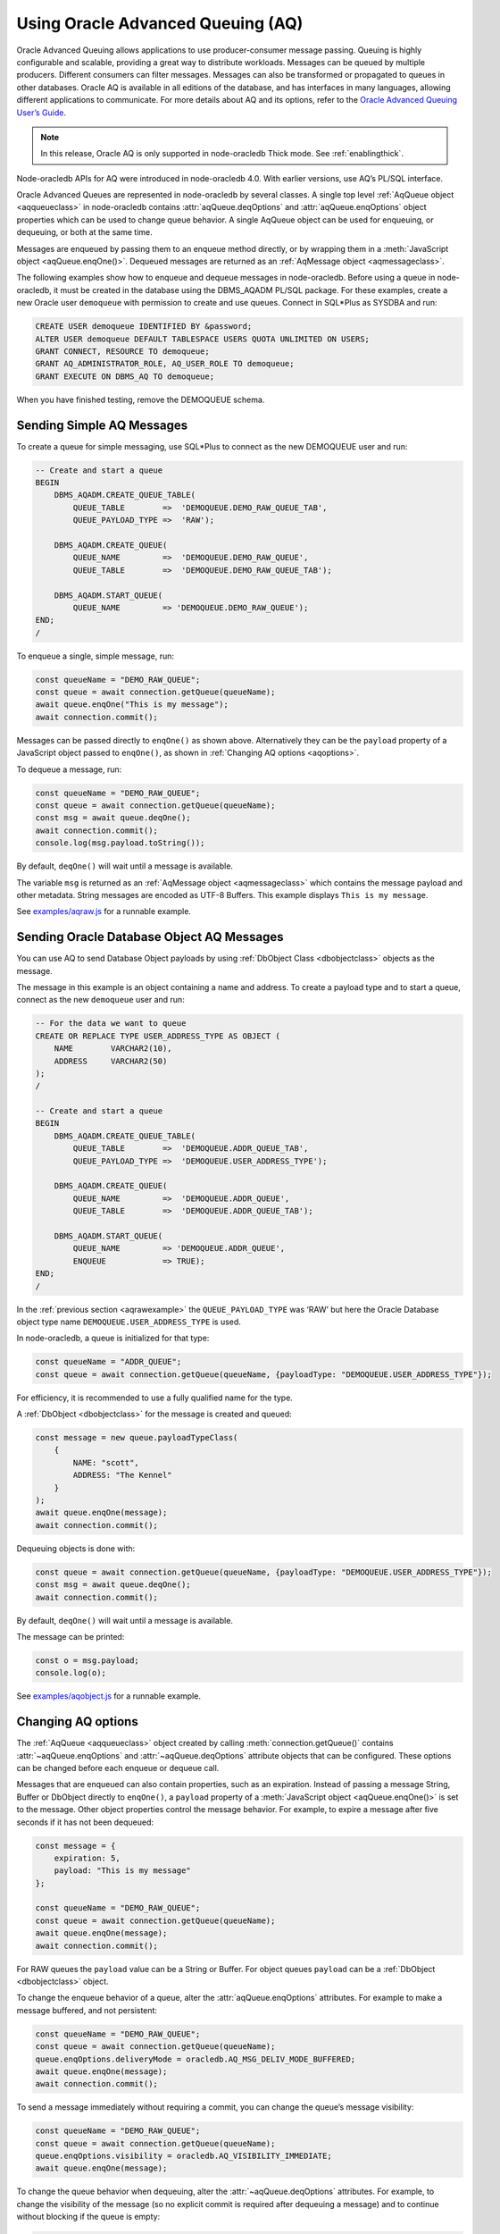 .. _aq:

**********************************
Using Oracle Advanced Queuing (AQ)
**********************************

Oracle Advanced Queuing allows applications to use producer-consumer
message passing. Queuing is highly configurable and scalable, providing
a great way to distribute workloads. Messages can be queued by multiple
producers. Different consumers can filter messages. Messages can also be
transformed or propagated to queues in other databases. Oracle AQ is
available in all editions of the database, and has interfaces in many
languages, allowing different applications to communicate. For more
details about AQ and its options, refer to the `Oracle Advanced Queuing
User’s Guide <https://www.oracle.com/pls/topic/lookup?ctx=
dblatest&id=ADQUE>`__.

.. note::

    In this release, Oracle AQ is only supported in node-oracledb Thick mode.
    See :ref:`enablingthick`.

Node-oracledb APIs for AQ were introduced in node-oracledb 4.0. With
earlier versions, use AQ’s PL/SQL interface.

Oracle Advanced Queues are represented in node-oracledb by several
classes. A single top level :ref:`AqQueue object <aqqueueclass>` in
node-oracledb contains :attr:`aqQueue.deqOptions` and
:attr:`aqQueue.enqOptions` object properties which can be used
to change queue behavior. A single AqQueue object can be used for
enqueuing, or dequeuing, or both at the same time.

Messages are enqueued by passing them to an enqueue method directly, or
by wrapping them in a :meth:`JavaScript object <aqQueue.enqOne()>`. Dequeued
messages are returned as an :ref:`AqMessage object <aqmessageclass>`.

The following examples show how to enqueue and dequeue messages in
node-oracledb. Before using a queue in node-oracledb, it must be created
in the database using the DBMS_AQADM PL/SQL package. For these examples,
create a new Oracle user ``demoqueue`` with permission to create and use
queues. Connect in SQL*Plus as SYSDBA and run:

.. code-block:: sql

    CREATE USER demoqueue IDENTIFIED BY &password;
    ALTER USER demoqueue DEFAULT TABLESPACE USERS QUOTA UNLIMITED ON USERS;
    GRANT CONNECT, RESOURCE TO demoqueue;
    GRANT AQ_ADMINISTRATOR_ROLE, AQ_USER_ROLE TO demoqueue;
    GRANT EXECUTE ON DBMS_AQ TO demoqueue;

When you have finished testing, remove the DEMOQUEUE schema.

.. _aqrawexample:

Sending Simple AQ Messages
==========================

To create a queue for simple messaging, use SQL*Plus to connect as the
new DEMOQUEUE user and run:

.. code-block:: sql

    -- Create and start a queue
    BEGIN
        DBMS_AQADM.CREATE_QUEUE_TABLE(
            QUEUE_TABLE        =>  'DEMOQUEUE.DEMO_RAW_QUEUE_TAB',
            QUEUE_PAYLOAD_TYPE =>  'RAW');

        DBMS_AQADM.CREATE_QUEUE(
            QUEUE_NAME         =>  'DEMOQUEUE.DEMO_RAW_QUEUE',
            QUEUE_TABLE        =>  'DEMOQUEUE.DEMO_RAW_QUEUE_TAB');

        DBMS_AQADM.START_QUEUE(
            QUEUE_NAME         => 'DEMOQUEUE.DEMO_RAW_QUEUE');
    END;
    /

To enqueue a single, simple message, run:

.. code-block:: javascript

    const queueName = "DEMO_RAW_QUEUE";
    const queue = await connection.getQueue(queueName);
    await queue.enqOne("This is my message");
    await connection.commit();

Messages can be passed directly to ``enqOne()`` as shown above.
Alternatively they can be the ``payload`` property of a JavaScript
object passed to ``enqOne()``, as shown in :ref:`Changing AQ
options <aqoptions>`.

To dequeue a message, run:

.. code-block:: javascript

    const queueName = "DEMO_RAW_QUEUE";
    const queue = await connection.getQueue(queueName);
    const msg = await queue.deqOne();
    await connection.commit();
    console.log(msg.payload.toString());

By default, ``deqOne()`` will wait until a message is available.

The variable ``msg`` is returned as an :ref:`AqMessage
object <aqmessageclass>` which contains the message payload and other
metadata. String messages are encoded as UTF-8 Buffers. This example
displays ``This is my message``.

See `examples/aqraw.js <https://github.com/oracle/node-oracledb/tree/main/
examples/aqraw.js>`__ for a runnable example.

.. _aqobjexample:

Sending Oracle Database Object AQ Messages
==========================================

You can use AQ to send Database Object payloads by using :ref:`DbObject
Class <dbobjectclass>` objects as the message.

The message in this example is an object containing a name and address.
To create a payload type and to start a queue, connect as the new
``demoqueue`` user and run:

.. code-block:: sql

    -- For the data we want to queue
    CREATE OR REPLACE TYPE USER_ADDRESS_TYPE AS OBJECT (
        NAME        VARCHAR2(10),
        ADDRESS     VARCHAR2(50)
    );
    /

    -- Create and start a queue
    BEGIN
        DBMS_AQADM.CREATE_QUEUE_TABLE(
            QUEUE_TABLE        =>  'DEMOQUEUE.ADDR_QUEUE_TAB',
            QUEUE_PAYLOAD_TYPE =>  'DEMOQUEUE.USER_ADDRESS_TYPE');

        DBMS_AQADM.CREATE_QUEUE(
            QUEUE_NAME         =>  'DEMOQUEUE.ADDR_QUEUE',
            QUEUE_TABLE        =>  'DEMOQUEUE.ADDR_QUEUE_TAB');

        DBMS_AQADM.START_QUEUE(
            QUEUE_NAME         => 'DEMOQUEUE.ADDR_QUEUE',
            ENQUEUE            => TRUE);
    END;
    /

In the :ref:`previous section <aqrawexample>` the ``QUEUE_PAYLOAD_TYPE``
was ‘RAW’ but here the Oracle Database object type name
``DEMOQUEUE.USER_ADDRESS_TYPE`` is used.

In node-oracledb, a queue is initialized for that type:

.. code-block:: javascript

    const queueName = "ADDR_QUEUE";
    const queue = await connection.getQueue(queueName, {payloadType: "DEMOQUEUE.USER_ADDRESS_TYPE"});

For efficiency, it is recommended to use a fully qualified name for the
type.

A :ref:`DbObject <dbobjectclass>` for the message is created and queued:

.. code-block:: javascript

    const message = new queue.payloadTypeClass(
        {
            NAME: "scott",
            ADDRESS: "The Kennel"
        }
    );
    await queue.enqOne(message);
    await connection.commit();

Dequeuing objects is done with:

.. code-block:: javascript

    const queue = await connection.getQueue(queueName, {payloadType: "DEMOQUEUE.USER_ADDRESS_TYPE"});
    const msg = await queue.deqOne();
    await connection.commit();

By default, ``deqOne()`` will wait until a message is available.

The message can be printed:

.. code-block:: javascript

    const o = msg.payload;
    console.log(o);

See `examples/aqobject.js <https://github.com/oracle/node-oracledb/tree/main/
examples/aqobject.js>`__ for a runnable example.

.. _aqoptions:

Changing AQ options
===================

The :ref:`AqQueue <aqqueueclass>` object created by calling
:meth:`connection.getQueue()` contains :attr:`~aqQueue.enqOptions` and
:attr:`~aqQueue.deqOptions` attribute objects that can be configured. These
options can be changed before each enqueue or dequeue call.

Messages that are enqueued can also contain properties, such as an
expiration. Instead of passing a message String, Buffer or DbObject
directly to ``enqOne()``, a ``payload`` property of a
:meth:`JavaScript object <aqQueue.enqOne()>` is set to the message.
Other object properties control the message behavior. For example, to expire
a message after five seconds if it has not been dequeued:

.. code-block:: javascript

    const message = {
        expiration: 5,
        payload: "This is my message"
    };

    const queueName = "DEMO_RAW_QUEUE";
    const queue = await connection.getQueue(queueName);
    await queue.enqOne(message);
    await connection.commit();

For RAW queues the ``payload`` value can be a String or Buffer. For
object queues ``payload`` can be a :ref:`DbObject <dbobjectclass>` object.

To change the enqueue behavior of a queue, alter the
:attr:`aqQueue.enqOptions` attributes. For example to make a
message buffered, and not persistent:

.. code-block:: javascript

    const queueName = "DEMO_RAW_QUEUE";
    const queue = await connection.getQueue(queueName);
    queue.enqOptions.deliveryMode = oracledb.AQ_MSG_DELIV_MODE_BUFFERED;
    await queue.enqOne(message);
    await connection.commit();

To send a message immediately without requiring a commit, you can change
the queue’s message visibility:

.. code-block:: javascript

    const queueName = "DEMO_RAW_QUEUE";
    const queue = await connection.getQueue(queueName);
    queue.enqOptions.visibility = oracledb.AQ_VISIBILITY_IMMEDIATE;
    await queue.enqOne(message);

To change the queue behavior when dequeuing, alter the
:attr:`~aqQueue.deqOptions` attributes. For example, to change
the visibility of the message (so no explicit commit is required after
dequeuing a message) and to continue without blocking if the queue is
empty:

.. code-block:: javascript

    const queueName = "DEMO_RAW_QUEUE";
    const queue = await connection.getQueue(queueName);
    queue.deqOptions.visibility = oracledb.AQ_VISIBILITY_IMMEDIATE;
    queue.deqOptions.wait = oracledb.AQ_DEQ_NO_WAIT;
    await msg = queue.deqOne();

To change multiple properties at once, you can also use syntax like::

    Object.assign(queue.deqOptions,
                {
                    mode: oracledb.AQ_DEQ_MODE_BROWSE,
                    visibility: oracledb.AQ_VISIBILITY_IMMEDIATE,
                    wait: 10
                });

See `examples/aqoptions.js <https://github.com/oracle/node-oracledb/tree/
main/examples/aqoptions.js>`__ for a runnable example.

.. _aqmultiplemessages:

Enqueuing and Dequeuing Multiple Messages
=========================================

Enqueuing multiple messages in one operation is similar to the basic
examples. However, instead of passing a single message to
:meth:`queue.enqOne() <aqQueue.enqOne()>`, the
:meth:`queue.enqMany() <aqQueue.enqMany()>` method is passed an
array of messages:

.. code-block:: javascript

    const queueName = "DEMO_RAW_QUEUE";
    const queue = await connection.getQueue(queueName);
    const messages = [
        "Message 1",
        "Message 2",
        "Message 3",
        "Message 4"
    ];
    await queue.enqMany(messages);
    await connection.commit();

Warning: see the advisory note in :meth:`~aqQueue.enqMany()` documentation.

Multiple messages can be dequeued in one call with
:meth:`queue.deqMany() <aqQueue.deqMany()>`. This method takes a
``maxMessages`` parameter indicating the maximum number of messages that
should be dequeued in one call. Depending on the queue options, zero or
more messages up to the limit will be dequeued:

.. code-block:: javascript

    const queue = await connection.getQueue(queueName);
    const messages = await queue.deqMany(5);
    console.log("Dequeued " + messages.length + " messages");
    for (const msg of messages) {
        console.log(msg.payload.toString());
    }
    await connection.commit();

By default, ``deqMany()`` will wait until a message is available.

Each element of the ``messages`` array is an :ref:`AqMessage
object <aqmessageclass>`, the same as returned by
:meth:`queue.deqOne() <aqQueue.deqOne()>`.

See `examples/aqmulti.js <https://github.com/oracle/node-oracledb/tree/main/
examples/aqmulti.js>`__ for a runnable example.

.. _aqnotifications:

Advanced Queuing Notifications
==============================

The :meth:`connection.subscribe()` method can be used to
register interest in a queue, allowing a callback to be invoked when
there are messages to dequeue. To subscribe to a queue, pass its name to
``subscribe()`` and set the :ref:`namespace <consubscribeoptnamespace>`
option to ``oracledb.SUBSCR_NAMESPACE_AQ``:

For example:

.. code-block:: javascript

    const queueName = "DEMO_RAW_QUEUE";

    const subscrOptions = {
        namespace: oracledb.SUBSCR_NAMESPACE_AQ,
        callback: ProcessAqMessages
    };

    async function ProcessAqMessages() {
        const connection = await oracledb.getConnection();  // get connection from a pool
        const queue = await connection.getQueue(queueName);
        const msg = await queue.deqOne();
        console.log(msg.payload.toString()
        await connection.close();
    }

    const connection = await oracledb.getConnection();  // get connection from a pool
    await connection.subscribe(queueName, subscrOptions);
    await connection.close();

See :ref:`Continuous Query Notification (CQN) <cqn>` for more information
about subscriptions and notifications.

AQ notifications require the same configuration as CQN. Specifically the
database must be able to connect back to node-oracledb.

.. _aqrecipientlists:

Recipient Lists
===============

A list of recipient names can be associated with a message at the time a
message is enqueued. This allows a limited set of recipients to dequeue
each message. The recipient list associated with the message overrides
the queue subscriber list, if there is one. The recipient names need not
be in the subscriber list but can be, if desired.

To dequeue a message, the ``consumerName`` attribute can be set to one
of the recipient names. The original message recipient list is not
available on dequeued messages. All recipients have to dequeue a message
before it gets removed from the queue.

Subscribing to a queue is like subscribing to a magazine: each
subscriber can dequeue all the messages placed into a specific queue,
just as each magazine subscriber has access to all its articles. Being a
recipient, however, is like getting a letter: each recipient is a
designated target of a particular message.

For example, to enqueue a message meant for “payroll” recipients::

    await queue.enqOne({
        payload: "Message 1",
        recipients: [ "payroll" ]
    });

Later, when dequeuing messages, the “payroll” recipient can be set using
the ``consumerName`` property to get the message::

    Object.assign(
        queue.deqOptions,
        { consumerName: "payroll" }
    );
    const msg = await queue.deqOne();
